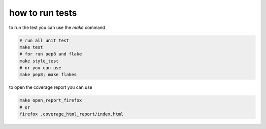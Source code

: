================
how to run tests
================

to run the test you can use the `make` command

.. code-block:: shell

	# run all unit test
	make test
	# for run pep8 and flake
	make style_test
	# or you can use
	make pep8; make flakes

to open the coverage report you can use

.. code-block:: shell

	make open_report_firefox
	# or
	firefox .coverage_html_report/index.html
